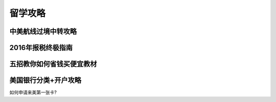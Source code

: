 .. _life:

留学攻略
=======================



中美航线过境中转攻略
--------------------


2016年报税终极指南
------------------

五招教你如何省钱买便宜教材
--------------------------


美国银行分类+开户攻略
----------------------

如何申请来美第一张卡?







